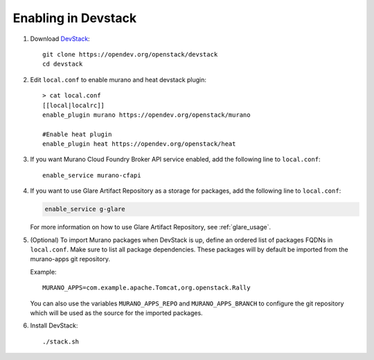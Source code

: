 ====================
Enabling in Devstack
====================

#. Download DevStack_::

    git clone https://opendev.org/openstack/devstack
    cd devstack

#. Edit ``local.conf`` to enable murano and heat devstack plugin::

     > cat local.conf
     [[local|localrc]]
     enable_plugin murano https://opendev.org/openstack/murano

     #Enable heat plugin
     enable_plugin heat https://opendev.org/openstack/heat

#. If you want Murano Cloud Foundry Broker API service enabled, add the
   following line to ``local.conf``::

     enable_service murano-cfapi

#. If you want to use Glare Artifact Repository as a storage for packages,
   add the following line to ``local.conf``:

   .. code-block:: ini

      enable_service g-glare

   For more information on how to use Glare Artifact Repository,
   see :ref:`glare_usage`.

#. (Optional) To import Murano packages when DevStack is up, define an ordered
   list of packages FQDNs in ``local.conf``. Make sure to list all package
   dependencies. These packages will by default be imported from the murano-apps
   git repository.

   Example::

     MURANO_APPS=com.example.apache.Tomcat,org.openstack.Rally

   You can also use the variables ``MURANO_APPS_REPO`` and ``MURANO_APPS_BRANCH``
   to configure the git repository which will be used as the source for the
   imported packages.

#. Install DevStack::

    ./stack.sh


.. _DevStack: https://docs.openstack.org/devstack/latest/
